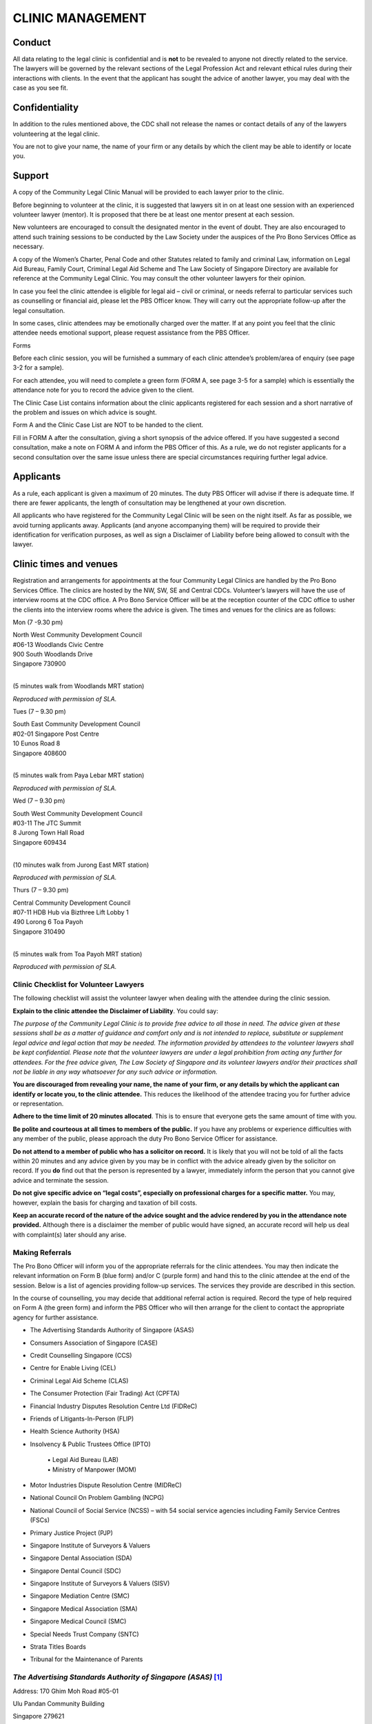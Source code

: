 
CLINIC MANAGEMENT
=================

Conduct
~~~~~~~

All data relating to the legal clinic is confidential and is **not** to
be revealed to anyone not directly related to the service. The lawyers
will be governed by the relevant sections of the Legal Profession Act
and relevant ethical rules during their interactions with clients. In
the event that the applicant has sought the advice of another lawyer,
you may deal with the case as you see fit.

Confidentiality
~~~~~~~~~~~~~~~

In addition to the rules mentioned above, the CDC shall not release the
names or contact details of any of the lawyers volunteering at the legal
clinic.

You are not to give your name, the name of your firm or any details by
which the client may be able to identify or locate you.

Support
~~~~~~~

A copy of the Community Legal Clinic Manual will be provided to each
lawyer prior to the clinic.

Before beginning to volunteer at the clinic, it is suggested that
lawyers sit in on at least one session with an experienced volunteer
lawyer (mentor). It is proposed that there be at least one mentor
present at each session.

New volunteers are encouraged to consult the designated mentor in the
event of doubt. They are also encouraged to attend such training
sessions to be conducted by the Law Society under the auspices of the
Pro Bono Services Office as necessary.

A copy of the Women’s Charter, Penal Code and other Statutes related to
family and criminal Law, information on Legal Aid Bureau, Family Court,
Criminal Legal Aid Scheme and The Law Society of Singapore Directory are
available for reference at the Community Legal Clinic. You may consult
the other volunteer lawyers for their opinion.

In case you feel the clinic attendee is eligible for legal aid – civil
or criminal, or needs referral to particular services such as
counselling or financial aid, please let the PBS Officer know. They will
carry out the appropriate follow-up after the legal consultation.

In some cases, clinic attendees may be emotionally charged over the
matter. If at any point you feel that the clinic attendee needs
emotional support, please request assistance from the PBS Officer.

Forms

Before each clinic session, you will be furnished a summary of each
clinic attendee’s problem/area of enquiry (see page 3-2 for a sample).

For each attendee, you will need to complete a green form (FORM A, see
page 3-5 for a sample) which is essentially the attendance note for you
to record the advice given to the client.

The Clinic Case List contains information about the clinic applicants
registered for each session and a short narrative of the problem and
issues on which advice is sought.

Form A and the Clinic Case List are NOT to be handed to the client.

Fill in FORM A after the consultation, giving a short synopsis of the
advice offered. If you have suggested a second consultation, make a note
on FORM A and inform the PBS Officer of this. As a rule, we do not
register applicants for a second consultation over the same issue unless
there are special circumstances requiring further legal advice.

Applicants
~~~~~~~~~~

As a rule, each applicant is given a maximum of 20 minutes. The duty PBS
Officer will advise if there is adequate time. If there are fewer
applicants, the length of consultation may be lengthened at your own
discretion.

All applicants who have registered for the Community Legal Clinic will
be seen on the night itself. As far as possible, we avoid turning
applicants away. Applicants (and anyone accompanying them) will be
required to provide their identification for verification purposes, as
well as sign a Disclaimer of Liability before being allowed to consult
with the lawyer.

Clinic times and venues
~~~~~~~~~~~~~~~~~~~~~~~

Registration and arrangements for appointments at the four Community
Legal Clinics are handled by the Pro Bono Services Office. The clinics
are hosted by the NW, SW, SE and Central CDCs. Volunteer’s lawyers will
have the use of interview rooms at the CDC office. A Pro Bono Service
Officer will be at the reception counter of the CDC office to usher the
clients into the interview rooms where the advice is given. The times
and venues for the clinics are as follows:

Mon (7 -9.30 pm)

| North West Community Development Council
| #06-13 Woodlands Civic Centre
| 900 South Woodlands Drive
| Singapore 730900
|

(5 minutes walk from Woodlands MRT station)

|image1|

*Reproduced with permission of SLA.*

Tues (7 – 9.30 pm)

| South East Community Development Council
| #02-01 Singapore Post Centre
| 10 Eunos Road 8
| Singapore 408600
|

(5 minutes walk from Paya Lebar MRT station)

|image2|

*Reproduced with permission of SLA.*

Wed (7 – 9.30 pm)

| South West Community Development Council
| #03-11 The JTC Summit
| 8 Jurong Town Hall Road
| Singapore 609434
|

(10 minutes walk from Jurong East MRT station)

|image3|

*Reproduced with permission of SLA.*

Thurs (7 – 9.30 pm)

| Central Community Development Council
| #07-11 HDB Hub via Bizthree Lift Lobby 1
| 490 Lorong 6 Toa Payoh
| Singapore 310490
|

(5 minutes walk from Toa Payoh MRT station)

|image4|

\ *Reproduced with permission of SLA.*

Clinic Checklist for Volunteer Lawyers
--------------------------------------

The following checklist will assist the volunteer lawyer when dealing
with the attendee during the clinic session.

**Explain to the clinic attendee the Disclaimer of Liability**. You
could say:

*The purpose of the Community Legal Clinic is to provide free advice
to all those in need. The advice given at these sessions shall be as a
matter of guidance and comfort only and is not intended to replace,
substitute or supplement legal advice and legal action that may be
needed. The information provided by attendees to the volunteer lawyers
shall be kept confidential. Please note that the volunteer lawyers are
under a legal prohibition from acting any further for attendees. For the
free advice given, The Law Society of Singapore and its volunteer
lawyers and/or their practices shall not be liable in any way whatsoever
for any such advice or information.*

**You are discouraged from revealing your name, the name of your firm,
or any details by which the applicant can identify or locate you, to the
clinic attendee.** This reduces the likelihood of the attendee tracing
you for further advice or representation.

**Adhere to the time limit of 20 minutes allocated**. This is to ensure
that everyone gets the same amount of time with you.

**Be polite and courteous at all times to members of the public.** If
you have any problems or experience difficulties with any member of the
public, please approach the duty Pro Bono Service Officer for
assistance.

**Do not attend to a member of public who has a solicitor on record.**
It is likely that you will not be told of all the facts within 20
minutes and any advice given by you may be in conflict with the advice
already given by the solicitor on record. If you **do** find out that
the person is represented by a lawyer, immediately inform the person
that you cannot give advice and terminate the session.

**Do not give specific advice on “legal costs”, especially on
professional charges for a specific matter.** You may, however, explain
the basis for charging and taxation of bill costs.

**Keep an accurate record of the nature of the advice sought and the
advice rendered by you in the attendance note provided.** Although there
is a disclaimer the member of public would have signed, an accurate
record will help us deal with complaint(s) later should any arise.

Making Referrals
----------------

The Pro Bono Officer will inform you of the appropriate referrals for
the clinic attendees. You may then indicate the relevant information on
Form B (blue form) and/or C (purple form) and hand this to the clinic
attendee at the end of the session. Below is a list of agencies
providing follow-up services. The services they provide are described in
this section.

In the course of counselling, you may decide that additional referral
action is required. Record the type of help required on Form A (the
green form) and inform the PBS Officer who will then arrange for the
client to contact the appropriate agency for further assistance.

• The Advertising Standards Authority of Singapore (ASAS)

• Consumers Association of Singapore (CASE)

• Credit Counselling Singapore (CCS)

• Centre for Enable Living (CEL)

• Criminal Legal Aid Scheme (CLAS)

• The Consumer Protection (Fair Trading) Act (CPFTA)

• Financial Industry Disputes Resolution Centre Ltd (FIDReC)

• Friends of Litigants-In-Person (FLIP)

• Health Science Authority (HSA)

• Insolvency & Public Trustees Office (IPTO)

    | • Legal Aid Bureau (LAB)
    | • Ministry of Manpower (MOM)

• Motor Industries Dispute Resolution Centre (MIDReC)

• National Council On Problem Gambling (NCPG)

• National Council of Social Service (NCSS) – with 54 social service agencies including Family Service Centres (FSCs)

• Primary Justice Project (PJP)

• Singapore Institute of Surveyors & Valuers

• Singapore Dental Association (SDA)

• Singapore Dental Council (SDC)

• Singapore Institute of Surveyors & Valuers (SISV)

• Singapore Mediation Centre (SMC)

• Singapore Medical Association (SMA)

• Singapore Medical Council (SMC)

• Special Needs Trust Company (SNTC)

• Strata Titles Boards

• Tribunal for the Maintenance of Parents

*The Advertising Standards Authority of Singapore (ASAS)*\  [1]_
----------------------------------------------------------------

Address: 170 Ghim Moh Road #05-01

Ulu Pandan Community Building

Singapore 279621

General Line: 6461 1888

Fax : 6467 9055

Email : asas@case.org.sg

Operating Hours: Mondays–Fridays, 9am–6pm

(Nearest MRT Station: Holland Village)

The Advertising Standards Authority of Singapore (ASAS) is an Advisory
Council to the Consumers Association of Singapore (CASE). It was set up
in 1973 to promote ethical advertising in Singapore and is the
self-regulatory body of the advertising industry.

**What can ASAS do?**

-  Provides advice and guidance when advertisers, advertising agencies
   and media owners are in doubt over the acceptability of
   advertisements – particularly before publication. However, it is not
   intended for ASAS to be a clearing-house for the approval of all
   advertising.

-  Handles complaints about advertising practices. ASAS is able to rule
   on disputes between members of the Singapore Advertisers Association,
   the Association of Accredited Advertising Agents, Advertising Media
   Owners’ Association of Singapore and the Association of Broadcasters.

-  Advises on any advertisement prepared and/or published by persons or
   companies outside the four Associations, provided that it is brought
   to the attention of ASAS in accordance with the procedure of lodging
   a complaint.

-  Issues sanctions: In withholding of advertising space or time from
   advertisers, and withdrawal of the trading privileges from
   advertising agencies. Both these sanctions are applied by the media
   owners.

-  On adverse publicity. This is wielded by ASAS, which may publish
   details of the outcome of investigations it undertakes naming those
   who have offended against the Code. Decides and interprets the Code.
   Decision shall be final.

*Consumers Association of Singapore (CASE)*
-------------------------------------------

| 170 Ghim Moh Road #05-01
| Ulu Pandan Community Building
| Singapore 279621
|

Hotline: `6100 0315 <tel:+6561000315>`__

Fax : 6467 9055

(Nearest MRT Station: Buona Vista) (Bus numbers: 92, 100, 111, 198)


**Complaints CASE handles:**

Consumer-to-business disputes

| Please ensure the main complainant is the person lodging the claim,
  (the main complainant
| denotes the person who made the purchase). You are a consumer if you
  make a transaction for a product or service for personal use.

**What to do if you have a consumer complaint?**

If you have a dispute with a retailer over consumer goods and services
and the matter with the retailer remains unresolved, you can approach
CASE for advice and assistance through the following means:

**Phone assistance**

| You may call our hotline 6100-0315 to seek general queries from our
  Consumer Relations Officers. 
| Hotline hours: Mon-Fri 9am to 5pm, Sat 9am to 12pm

**Counter service**

For a consultation, please see any of our officers directly at our
office. Our operating hours are from Monday to Saturday, 9am to 4pm. We
are located at:

|  
| 170 Ghim Moh Road
| #05-01 Ulu Pandan Community Building
| Singapore 279621
|

**Complaints CASE does not handle:**

-  Business-to-business disputes - This includes any transactions
   between businesses and products or services purchased for business
   use. Should there be a dispute, you may consider checking with the
   Small Claims Tribunals (SCT) if you are eligible to make a claim
   via \ `SCT <http://app.subcourts.gov.sg/sct/index.aspx>`__.

-  Landlord and tenant claims - For disputes pertaining to deposits or
   rental issues, you should lodge your case with the Small Claims
   Tribunals \ `SCT <http://app.subcourts.gov.sg/sct/index.aspx>`__.

-  Speculation in shares, stocks, commodities, investments - If you are
   an investor and have dealings in shares, stocks etc. Accident claims
   - If you have a dispute with another driver in an accident.

-  Overseas companies - If you have bought a product overseas (except
   for Mainland China, India, Macao SAR and Malaysia).

*Credit Counselling Singapore (CCS)*\  [2]_
-------------------------------------------

| 210 Middle Road #05-04
| Singapore Pools Building
| Singapore 188994
|

General Line: `6338 2663 <tel:+6563382663>`__

Fax : 6338 6586

Email : enquiry@ccs.org.sg

Operating Hours: Mondays–Fridays, 9am–6pm

Hotline: 1800 CALL CCS (1800 2255 227)

(Nearest MRT Station: Bugis)

**About CCS**

CCS specialises in assisting people with an unsecured, legal, consumer
debt problem. However, CCS is unable to take up a person’s case and talk
to his creditors, e.g. a bank, without first having a detailed
understanding of his financial situation.  And CCS obtains a person’s
details from the credit counselling session that takes place after the
person has attended CCS free info talk on debt management and also
submitted his counselling request.

It offers services in the following areas:

-  Info Talk on Debt Management

-  Credit Counselling

-  Debt Management Programme (DMP)

-  Education on Financial Topics

*Centre For Enabled Living (CEL)*\  [3]_

SG Enable

141 Redhill Road

Singapore 158828

Tel: 6593 6437

Hotline: 1800-8585-885

Fax: 6270 7024

Website: `*https://www.sgenable.sg* <https://www.sgenable.sg/>`__

(Nearest MRT Station: Redhill)

SG Enable is an agency dedicated to enabling persons with disabilities.

Key functions of SG Enable include:

-  Enhancing information and referral services for child and adult
   disability schemes;

-  Administering grants and support to persons with disabilities and
   their caregivers;

-  Improving transition management across different life stages;

-  Enhancing employability and employment options for persons with
   disabilities; and

-  Rallying stakeholder support in enabling persons with disabilities

SG Enable provides programmes for children, youths and adults. It also
provides support for caregivers and for work training and employment.
Schemes for financial assistance and other assistance may also be
available

*Criminal Legal Aid Scheme (CLAS)*
----------------------------------

State Courts

Level 5 (between Court No. 5 & 12)

1 Havelock Square

| Singapore 059724
| Tel: 6534 1564

Fax: 6534 5237

Email: CLAS@lawsoc.org.sg

Operating Hours: 9 am to 5.45 pm

Mondays to Fridays; closed on Saturdays, Sundays and Public Holidays

(Nearest MRT Station: Clarke Quay)

CLAS provides free criminal legal assistance to the poor and needy in
non-capital charges. Only persons with a disposable income of not more
than S$10,000 per year and a disposable capital of not more than
S$10,000 may be granted legal aid.

**The laws that CLAS covers include:**

-  Arms & Explosives Act (Cap. 13)

-  Arms Offences Act (Cap. 14)

-  Computer Misuse Act (Cap. 50A)

-  Corrosive & Explosive Substances & Offensive Weapons Act (Cap. 65)

-  Dangerous Fireworks Act (Cap. 72)

-  Enlistment Act (Cap. 93)

-  Explosive Substances Act (Cap. 100)

-  Films Act (Cap. 107)

-  Miscellaneous Offences (Public Order and Nuisance) Act (Cap. 184)

-  Misuse of Drugs Act (Cap. 185)

-  Penal Code (Cap. 224)

-  Prevention of Corruption Act (Cap. 241)

-  Undesirable Publications Act (Cap. 338)

-  Vandalism Act (Cap. 341)

-  Women’s Charter (Cap. 353) [Sections 65(8) and 140(1)(i)] [S. 65(8) –
   breach of personal protection order] [S. 140(1)(i) – sexual
   intercourse with any girl below the age of 16 years except by way of
   marriage]

*Centre for Forensic Medicine (CFM)*
-------------------------------------

Health Sciences Authority

Level 1, Blk 9, SGH, Outram Rd

Singapore 169608

(Nearest MRT Station: Outram Park)The Applied Sciences Group applies
forensic, medical, scientific, investigative and analytical expertise to
serve the administration of justice and to safeguard public health. The
Group consists of the Centre for Analytical Science (CAS), Centre for
Forensic Medicine (CFM) and Centre for Forensic Science (CFS).

\ *The Consumer Protection (Fair Trading) Act (CPFTA)*
------------------------------------------------------

Under the CPFTA, CASE and Singapore Tourism Board are empowered to
invite errant businesses to enter into a Voluntary Compliance Agreement,
failing which, to take an injunction to stop the business from engaging
in further unfair practices.

The consumer should first seek to resolve the dispute with the trader.
Businesses should consider having in place a dispute resolution or
alternative mediation process so that there is a platform for settling
disputes with consumers. Currently, mediation services are available
through Community Mediation Centres, Singapore Mediation Centre, CASE
and various industry-specific mediation facilities. If the dispute
cannot be settled, the consumer may file a claim in court for civil
remedies. Most claims for unfair practices under the Act should be filed
in the Small Claims Tribunal. The consumer may also have rights of
action under contract or tort law. The consumer should seek legal advice
in case of uncertainty.

When considering a claim for unfair practices under the Act, prior
granting remedies the court will take into account whether the consumer
made a reasonable effort to minimise any loss or damage resulting from
the unfair practice, and tried to resolve the dispute through a
specified dispute resolution scheme. The Financial Industry Disputes
Resolution Centre Ltd (FIDReC) has been prescribed as the specified
dispute resolution scheme in respect of disputes relating to MAS-related
financial products or services supplied by a subscriber to FIDReC.

\ *Financial Industry Disputes Resolution Centre Ltd (FIDReC)*\  [4]_

112 Robinson Road #13-03

HB Robinson

Singapore 068902

Tel: (65) 63278878 / Fax: (65) 63278488

(Nearest MRT Station: Downtown)

Email: info@fidrec.com.sg

Opening hours:

Mondays, Wednesdays, Fridays: 9am – 6pm

Tuesdays, Thursdays: 9am – 7.30pm

**The Jurisdiction of FIDReC**

The jurisdiction of FIDReC in adjudicating disputes between
consumers and financial institutions is as follows:

(1) Claims between the insured and insurance companies up to S$100,000

(2) Disputes between banks and consumers, capital market disputes and
    all other disputes (including third party claims and market conduct
    claims): up to S$50,000

At present, FIDReC’s services are available to all consumers who are
individuals or sole-proprietors.

\ *Friends of Litigants-In-Person (FLIP)*
-----------------------------------------

Community Justice Centre

Level 11 Havelock Square

State Courts Complex

Singapore 059724

Tel: 6557 4100    Website: www.cjc.org.sg

(Nearest MRT Station: Clarke Quay)

The FLIP programme aims to assist litigants-in-person with emotional and
practical support as they journey through the various steps of court
proceedings during the trial. The earlier they engage FLIP, the more
FLIP is able to help them.

\ *Health Science Authority (HSA)*

Health Sciences Authority

11 Outram Road

Singapore 169078

Bloodbank@HSA

Website: `www.hsa.gov.sg <http://www.hsa.gov.sg/>`__

(Nearest MRT Station: Outram Park)

\ *Insolvency & Public Trustees Office (IPTO)*\  [5]_
-----------------------------------------------------

The URA Centre, East Wing

45 Maxwell Road

#07-11, Singapore 069118

Tel: 1800 2255 529

Email: OneMinLaw@mlaw.gov.sg

Opening Hours:

Mondays to Fridays: 8:30 am to 5:00 pm

Saturdays: 8:00 am to 12:00pm

(Nearest MRT Station: Telok Ayer)

The Insolvency and Public Trustee's Office (IPTO) provides services in:

-  Bankruptcy & Debt Repayment Schemes

-  Corporate Insolvency

-  Public Trustee

-  Moneylenders

-  Pawnbrokers

\ *Legal Aid Bureau (LAB)*
--------------------------

45 Maxwell Rd #07-11

The URA Centre, East Wing

Singapore 069118

Registration Hours

Mondays to Fridays: 8:30am to 5:00pm

Saturdays: 8:30am to 12:00pm

Tel: (65) 1800 2255 529 (toll-free) / Fax: (65) 6325 1402

E-mail: OneMinLaw@mlaw.gov.sg

(Nearest MRT Station: Telok Ayer)

LAB provides Legal Advice, Legal Aid, Legal Assistance and
Counselling. It handles divorce, variation or enforcement orders,
custody of children, monetary claims, claims for compensation and estate
matters. It is not free and most people will be required to pay a
contribution towards the costs of work done. Legal Aid is available to
Singapore citizens, and PRs who are in Singapore, that satisfy the means
test.

\ *Ministry of Manpower (MOM)*
------------------------------

Ministry of Manpower Services Centre

1500 Bendemeer Road

Singapore 339946

Tel: 6438 5122 (General Enquiries) / Fax: 6534 4840

(Nearest MRT Station: Potong Pasir)

Ministry of Manpower Headquarters

18 Havelock Road

Singapore 059764

(Nearest MRT Station: Clarke Quay)

The general enquiries hotline operates on:

Monday - Friday: 8.30 am to 5.30 pm

Saturday: 8.30 am to 1 pm

If you are an employee covered by the Employment Act and wish to lodge a
claim against your employer, you can call MOM Contact Centre at 6438
5122 or visit Appointment@MOM to book a 30-min appointment session to
consult our Labour Relations Officer. Alternatively, you may submit your
claims online via Employment Standards Online (ESOL) for individual
users. This service is intended for employees who have left employment
and wish to recover salaries and other statutory payments such as
overtime pay, public holiday and annual leave pay from their former
employers. 

\ *Motor Industries Dispute Resolution Centre (MIDReC)*\  [6]_
--------------------------------------------------------------

61 Ubi Avenue 2

#06-04/05 Automobile Megamart

Singapore 408898

Opening hours: Mondays – Fridays 9:00am to 5:30pm / Saturdays 9:00am to
1:00pm

Tel: 67430269 / Fax: 67471010 / Email: info@midrec.com.sg

(Nearest MRT Station: MacPherson)

The Motor Industries Dispute Resolution Centre or MIDReC is an
independent and impartial institution specializing in the resolution of
disputes between motoring businesses and consumers. Consumers who have
an unresolved dispute with an accredited motoring business can lodge
their claim/disputewith the MIDReC.

\ *National Council On Problem Gambling (NCPG)*\  [7]_
------------------------------------------------------

510 Thomson Road

#05-01, SLF Building, Singapore 298135

Opening hours: Mondays – Fridays 8:30am to 6:00pm. Eve of public
holidays: 8.30am to 12.30pm

(Nearest MRT Station: Toa Payoh)

The NCPG is a council comprising 15 members with expertise in psychiatry
and psychology, social services, counselling, legal, rehabilitative as
well as religious services. The Council’s first two-year term began on
31 August 2005, and it is now in its fifth term.

\ *National Council of Social Service (NCSS)*
---------------------------------------------

Ulu Pandan Community Building

170 Ghim Moh Road, #01-02, Singapore 279621

DID: 6210 2500

Website: `www.ncss.org.sg <http://www.ncss.org.sg>`__

(Nearest MRT Station: Holland Village)

There is a referral protocol to recommend follow-up of clinic attendees
by social agencies registered with NCSS. After recording in Form A or C
the type of referral required, please inform the duty PBS Officer who
will be able to inform the relevant agencies for appropriate follow-up
action with the client.

Under this arrangement, referrals can be made to and from 42 social
service agencies which includes the 36 Family Service Centres.

More information on the financial, social and other assistance schemes
available can be found in “Assistance Schemes for Individuals & Families
in Social & Financial Need” compiled by NCSS.

*Singapore Dental Association (SDA)*
------------------------------------

2 College Road

Level 2 Alumni Association, Singapore 169850

Opening Hours: Monday - Friday 9:00am to 6:00pm

(Nearest MRT Station: Outram Oark)

Complaints other than those of professional misconduct (e.g. billing
disputes and other complaints against dentist or dental clinics) are
directed to the Complaints Handling Committee of the Singapore Dental
Association for mediation.

\ *Singapore Dental Council (SDC)*\  [8]_
-----------------------------------------

81 Kim Keat Road

#09-00 NKF Building, Singapore 328836

Opening Hours: Monday - Friday 9:00am to 6:00pm

Tel: 6355 2405

(Nearest MRT Station: Chinatown)

The Council looks into cases where there is professional misconduct,
performance impaired by ill health or a conviction. If you have concerns
that a dental provider has not acted in a professional manner, you can
seek help from the Council or the Singapore Dental Association (SDA).
The SDC will only convene a hearing by the Complaints Committee after it
has received an official complaint in writing and is supported by a
Statutory Declaration.

Types of issues include (1) serious profession misconduct, (2)
performance impaired by ill health and/or (3) conviction.

*Singapore Institute of Surveyors & Valuers (SISV)*
---------------------------------------------------

SISV Dispute Resolution Centre

110 Middle Road #09-03

Chiat Hong Building

Singapore 188968

Tel: 6222-3030 / Fax: 6225-2453

Email: sisv.info@sisv.org.sg / Website:
`http://www.sisv.org.sg <http://www.sisv.org.sg/>`__

(Nearest MRT Station: Bugis)

**Joint SISV-CMC Mediation Scheme**

The purpose of this Scheme is to allow disputes occurring in private
estates and neighbourhoods to be resolved in an amicable manner rather
than resorting to courts.

Accredited agencies or agents and those employing their services may
avail themselves of mediation and other dispute resolution services.
Under this scheme, trained mediators from the Community Mediation Centre
of Ministry of Law and the Singapore Institute of Surveyors and Valuers
Mediation Centre will conduct a co-mediation session to help parties
resolve their disputes.

Community mediators who are mainly grassroots leaders currently deal
with community and social conflicts in public housing estates. SISV
mediators handle technical conflicts relating to real estate and
construction disputes. This Scheme takes advantage of the respective
skills and expertise of these mediators to better resolve conflicts in
management corporations and private estates jointly. It will benefit
residents and occupants in these private developments and help to
promote good neighbourliness and community cohesion. This Scheme will
only deal with relational disputes such as quarrels, environmental
problems arising from noise or leakage, use of common facilities, and
disagreements with Council members and residents

\ *
Singapore Mediation Centre (SMC)*
---------------------------------

1 Supreme Court Lane

Level 4, Singapore 178879

Tel +65 6332 4366

(Nearest MRT Station: City Hall)

Mediation is a solutions-driven, problem-solving process. Instead of
pitting parties against each other, SMC facilitates an objective
discussion on how to advance difficult situations. The goal of mediation
is to find a practical solution and acceptable settlement.

Their process is carefully managed and facilitated by one of their
professional mediators. All SMC mediators have undergone mediation
training of the highest standards. They are respected, senior members of
the legal profession or are industry experts in their respective fields.
Their experience and training help parties identify issues, negotiate
constructively and explore different ways of settling.

Key to mediation is that parties make their own decisions, often with
the help of their lawyers. They are in complete control of the outcome
and do not run the risk of having an unfavourable decision imposed upon
them by a judge or arbitrator. 

\ *Primary Justice Project*
---------------------------

The PJP is a joint collaboration between the State Courts, the Law
Society, the Community Justice Centre and other justice stakeholders.
The PJP encourages the public to explore amicable settlement of disputes
as it provides an interim step between self-help and commencing action
in the courts.

Under this scheme, a party who has a dispute may approach any lawyer
listed on the Primary Justice panel, who provide basic legal advice and
facilitate a settlement of the dispute at a fixed fee.

**How PJP can help**

Parties may apply for PJP of their case falls under the following
categories:

(1) *Civil claims of less than $60,000* (e.g. claims for breach of
    contract, defamation) and which fall outside the Small Claims
    Tribunals' jurisdiction, including consumer claims, tenancy
    disputes, MCST disputes, defamation and employment disputes; and

(2) *Divorce matters where most ancillary matters are close to
    settlement* (e.g. maintenance; matrimonial property; matrimonial
    assets).

**How much does PJP cost**

+----------------------------+------------------------------------------------------------------------------------------------------------------------------------------------------------------------------------------------------------------------+
| **1st appointment**        | **2nd appointment**                                                                                                                                                                                                    |
+============================+========================================================================================================================================================================================================================+
| $300 legal fees            | $1,500 (calculated at $300 per hour, capped at 5 hours).                                                                                                                                                               |
|                            |                                                                                                                                                                                                                        |
| $100 administrative fees   | Includes disbursements, however, this does not include costs and disbursements payable to an ADR service provider (e.g. mediation provider) and does not include stamp fees and other fees payable to third parties.   |
+----------------------------+------------------------------------------------------------------------------------------------------------------------------------------------------------------------------------------------------------------------+

**How to apply**

Application forms are available at CJC HELP Services.

\ *Singapore Medical Association (SMA)*\  [9]_
----------------------------------------------

2 College Road, Level 2

Alumni Medical Centre, Singapore 169850

Telephone: +65 6223 1264

(Nearest MRT Station: Outram Park)

SMA is a national medical organisation representing the majority of
medical practitioners in both the public and private sector.

**Procedure For Submission of A Complaint**

1) Forward an original, signed letter, giving full details of the
       matter, to:

    The Chairman

    Complaints Committee

    Singapore Medical Association

    2 College Road

    Singapore 169850

1) In the letter, please furnish the patient's particulars: NRIC No./
       Address/ Telephone No.

2) The doctor's particulars: Name / Place of Practice (Clinic /
       Department & Hospital Name).

3) A letter of consent from the patient for the release of all relevant
       information pertaining to consultation and treatment with the
       doctor(s) or hospital mentioned in the letter. Please download
       the appropriate consent/authorisation form from the SMA’s
       website.

4) If you are not the patient, but are submitting the letter on behalf
       of the patient, kindly furnish your Name, NRIC No., and Contact
       Address.

SMA’s preliminary enquiry procedure entails obtaining comments from the
doctor(s) referred to in the case. Refer to Information on SMA
Complaints Committee in the next section.

The Committee meets once a month to consider cases for which the
preliminary enquiry is completed. While we endeavour to expedite the
processing of letters received, the whole process may take 2 to 6 months
before you will receive a final reply from us.

\ *Singapore Medical Council (SMC)*\  [10]_
-------------------------------------------

Singapore Medical Council

16 College Road #01-01

College of Medicine Building

Singapore 169854

Website: `www.smc.gov.sg <http://www.smc.gov.sg>`__

(Nearest MRT Station: Outram Park)

*Relating to Complaints/Disciplinary Proceedings*

General Enquiries: 6372 3141

Appointment for Statutory Declarations: 6372-3074

The Singapore Medical Council (SMC) is a statutory board under the
Ministry of Health. Section 5 of the Medical Registration Act (Cap 174)
states that the SMC is to:

-  Keep and maintain registers of registered medical practitioners

-  Approve or reject applications for medical registration under the MRA
   or to approve any such application subject to such restrictions as it
   may think fit

-  Issue practising certificates to registered medical practitioners

-  Make recommendations to the appropriate authorities on the courses of
   instructions and examinations leading to the Singapore degree

-  Make recommendations to the appropriate authorities for the training
   and education of registered medical practitioners

-  Determine and regulate the conduct and ethics of registered medical
   practitioners; and

-  Generally do all such acts and matters and things as are necessary to
   be carried out under the MRA

\ *Special Needs Trust Company (SNTC)*
--------------------------------------

298 Tiong Bahru Road

#03-07 Central Plaza, Singapore 168730

(Nearest MRT Station: Tiong Bahru)

Tel: 6278 9598 / Email: enquires@sntc.org.sg

Website: `www.sntc.org.sg <http://www.sntc.org.sg>`__

Operation hours: Mon – Fri, 9am – 6pm

**About SNTC**

SNTC, a charity and an Institution of Public Character, is the only
non-profit trust company in Singapore set up to provide affordable trust
services to people with special needs/disabilities.

The Insolvency and Public Trustee’s Office (“Public Trustee”) is
entrusted to invest and manage the trust funds. SNTC will administer the
funds according to a care plan, set out in a \*\*Letter of Intent
tailored to the needs of the Beneficiary under the trust.

SNTC is jointly supported by the Ministry of Social and Family
Development (MSF) and National Council of Social Service (NCSS).

\ *Strata Titles Boards*\  [11]_
--------------------------------

45 Maxwell Road #01-11

East Wing, The URA Centre,

Singapore 069118

(Nearest MRT Station: Telok Ayer)

Website: www.mnd.gov.sg/stb/index.html

Tel No: 63251589/63251581

Fax No: 6325 1607

Email: mnd\_strata\_titles\_boards\_enquiry@mnd.gov.sg

A Strata Titles Board is a body constituted under Part VI of the
Building Maintenance and Strata Management Act (BMSMA) to hear
applications:

(a) for orders for collective sales under Part VA of the Land Titles
(Strata) Act; and

    (b) relating to certain types of disputes or matters arising in
    respect of the strata units or the strata development including the
    common property.

\ *Tribunal For The Maintenance Of Parents*
-------------------------------------------

Address: Family Link@Lengkok Bahru

8 Lengkok Bahru #02-01

Singapore 159052

Tel: 1800-2585128 / Fax: 62585928

(Nearest MRT Station: Redhill)

Operation Hours:

Mon – Fri: 8.30 a.m. – 5 p.m. (Lunch: 1 – 2 p.m.)

Sat: 8.30 a.m. – 1 p.m.

Closed on Sunday & Public Holidays

**Role of the TMP**

Setup in 1996 under the Maintenance of Parents Act (Chapter 167B), the
TMP provides a legal channel for elderly parents to seek maintenance
from their children who are capable of supporting them, but are not
willing to do so.

The Tribunal, comprising a President and his members, hears applications
for maintenance or variation of maintenance orders. It adopts a
non-adversarial stance and refers the differences between the parties to
a conciliation officer for mediation before applications are heard. The
Ministry provides the services of a Commissioner and the secretariat to
support the Tribunal.

**Who May Apply**

Any person 60 years and above, domiciled and resident in Singapore
unable to maintain himself adequately can claim maintenance from their
children..

A person below 60 years may also apply if the Tribunal is satisfied that
he is suffering from infirmity of mind or body or for other special
reasons which prevent him or makes it difficult to maintain himself.

An approved person or organization in whose care a parent resides may
apply to the Tribunal for an order for maintenance from one or more of
his children. Any person/organization must apply to the Minister for
Community Development for approval to be an approved person /
organization before filing an application for maintenance.

The Commissioner for the Maintenance of Parents appointed under the
Maintenance of Parents Act may also make an application on a parent’s
behalf.


.. [1]
   Information retrieved from http://www.case.org.sg/asas.aspx

.. [2]
   Information retrieved from http://www.ccs.org.sg/about-ccs

.. [3]
   Information retrieved from
   `https://www.sgenable.sg, <https://www.sgenable.sg/>`__ last updated
   on 18 August 2014

.. [4]
   Information retrieved from
   http://www.fidrec.com.sg/website/contactus.html

.. [5]
   Information in this section obtained from the IPTO website

.. [6]
   Last updated on 18 February 2014 from
   http://\ `www.casetrust.org.sg <http://www.casetrust.org.sg>`__

.. [7]
   Information retrieved from http://www.ncpg.org.sg

.. [8]
   Last updated on
   `http://www.healthprofessionals.gov.sg <http://www.healthprofessionals.gov.sg/>`__
   on 16 June 2013

.. [9]
   Information retrieved from http://www.sma.org.sg/default.aspx

.. [10]
   Last updated 18 October 2011 from SMC website -
   http://www.healthprofessionals.gov.sg/content/hprof/smc/en.html, last
   accessed on 3 September 2014

.. [11]
   http://app.mnd.gov.sg/stb/Home.aspx, last accessed on 3 September
   2014

.. |image1| image:: ../_static/image2.png
   :width: 5.86458in
   :height: 5.43053in
.. |image2| image:: ../_static/image3.png
   :width: 5.95833in
   :height: 5.95833in
.. |image3| image:: ../_static/image4.png
   :width: 6.12504in
   :height: 4.70833in
.. |image4| image:: ../_static/image5.png
   :width: 6.02275in
   :height: 4.95833in
